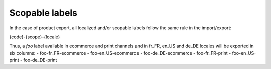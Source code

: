 Scopable labels
===============

In the case of product export, all localized and/or scopable labels follow the same rule in the import/export:

{code}-{scope}-{locale}

Thus, a `foo` label available in ecommerce and print channels and in fr_FR, en_US and de_DE locales
will be exported in six columns:
- foo-fr_FR-ecommerce
- foo-en_US-ecommerce
- foo-de_DE-ecommerce
- foo-fr_FR-print
- foo-en_US-print
- foo-de_DE-print
